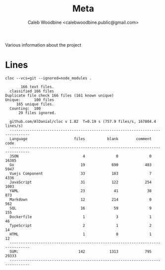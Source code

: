 # -*- ii: flattrack; -*-
#+TITLE: Meta
#+AUTHOR: Caleb Woodbine <calebwoodbine.public@gmail.com>

Various information about the project

* Lines
  #+begin_src shell :dir ..
    cloc --vcs=git --ignored=node_modules .
  #+end_src

  #+RESULTS:
  #+begin_example
       166 text files.
  classified 166 filesDuplicate file check 166 files (161 known unique)Unique:      100 files                                               165 unique files.                              
  Counting:  100      29 files ignored.

  github.com/AlDanial/cloc v 1.82  T=0.19 s (757.9 files/s, 167804.4 lines/s)
  -------------------------------------------------------------------------------
  Language                     files          blank        comment           code
  -------------------------------------------------------------------------------
  JSON                             4              0              0          16385
  Go                              19            690            483           5947
  Vuejs Component                 33            183              7           4336
  JavaScript                      31            122            254           1003
  YAML                            23             41             38            873
  Markdown                        12            214              0            562
  SQL                             16             59              9            155
  Dockerfile                       1              3              1             46
  TypeScript                       2              1              2             14
  HTML                             1              0              1             12
  -------------------------------------------------------------------------------
  SUM:                           142           1313            795          29333
  -------------------------------------------------------------------------------
  #+end_example
